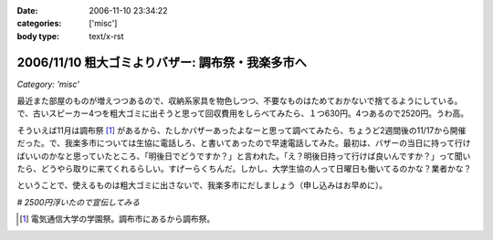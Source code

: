 :date: 2006-11-10 23:34:22
:categories: ['misc']
:body type: text/x-rst

=================================================
2006/11/10 粗大ゴミよりバザー: 調布祭・我楽多市へ
=================================================

*Category: 'misc'*

最近また部屋のものが増えつつあるので、収納系家具を物色しつつ、不要なものはためておかないで捨てるようにしている。で、古いスピーカー4つを粗大ゴミに出そうと思って回収費用をしらべてみたら、１つ630円。4つあるので2520円。うわ高。

そういえば11月は調布祭 [1]_ があるから、たしかバザーあったよなーと思って調べてみたら、ちょうど2週間後の11/17から開催だった。で、我楽多市については生協に電話しろ、と書いてあったので早速電話してみた。最初は、バザーの当日に持って行けばいいのかなと思っていたところ、「明後日でどうですか？」と言われた。「え？明後日持って行けば良いんですか？」って聞いたら、どうやら取りに来てくれるらしい。すげーらくちんだ。しかし、大学生協の人って日曜日も働いてるのかな？業者かな？

ということで、使えるものは粗大ゴミに出さないで、我楽多市にだしましょう（申し込みはお早めに）。

*# 2500円浮いたので宣伝してみる*

.. [1] 電気通信大学の学園祭。調布市にあるから調布祭。 

.. :extend type: text/html
.. :extend:


.. :comments:
.. :comment id: 2006-11-11.2239964661
.. :title: Re:粗大ゴミよりバザー: 調布祭・我楽多市へ
.. :author: koma2
.. :date: 2006-11-11 01:13:44
.. :email: koma2@lovepeers.org
.. :url: 
.. :body:
.. 大学の場合、「土日」という概念が存在してない人が少なからずいるわけで（いろんな意味でw）。生協が営業してても不思議はない気がする。
.. 
.. ちなみに、私のいた某大学の場合、少なくとも土曜は営業してますた。よく覚えてないけど、日曜も食堂ぐらいはやってたような。
.. 
.. :comments:
.. :comment id: 2006-11-21.2656362167
.. :title: Re:粗大ゴミよりバザー: 調布祭・我楽多市へ
.. :author: ガラクタ運営側一学生。
.. :date: 2006-11-21 23:44:26
.. :email: 
.. :url: 
.. :body:
.. 私も粗大ゴミの検索をしていたら、ここのブログにたどり着きましたのでコメント。（正確にはガラクタの文字に釣られたのですが）
.. 
.. 一応ガラクタ市は生協周辺にいる学生（なんといえばいいのやら）が有志で行なっております。業者ではないです。
.. あと、お金儲けで働いてるわけでもありません。ただ単にいろんなもの（使える妙なオーディオとか古いＰＣとか、面白い雑貨）を見れたり、地域の方と交流するのが楽しくて毎年行なっております。
.. 
.. 写真のスピーカー、見覚えがあります♪（家電担当でしたので）
.. 音楽サークルの方が喜んで購入されていかれました。
.. 来年もよろしければ是非ご利用お願いします。
.. 
.. ＰＳ，電通大自体に土曜授業があるので、土曜は生協営業してますー。日曜は流石にお休み…。
.. 
